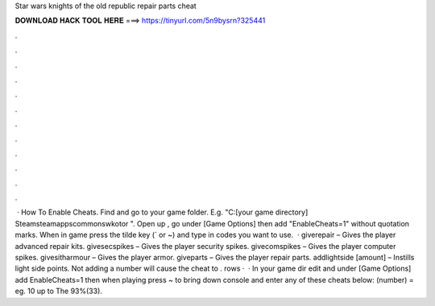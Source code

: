 Star wars knights of the old republic repair parts cheat

𝐃𝐎𝐖𝐍𝐋𝐎𝐀𝐃 𝐇𝐀𝐂𝐊 𝐓𝐎𝐎𝐋 𝐇𝐄𝐑𝐄 ===> https://tinyurl.com/5n9bysrn?325441

.

.

.

.

.

.

.

.

.

.

.

.

 · How To Enable Cheats. Find and go to your game folder. E.g. "C:\ [your game directory] \Steam\steamapps\common\swkotor ". Open up , go under [Game Options] then add "EnableCheats=1" without quotation marks. When in game press the tilde key (` or ~) and type in codes you want to use.  · giverepair – Gives the player advanced repair kits. givesecspikes – Gives the player security spikes. givecomspikes – Gives the player computer spikes. givesitharmour – Gives the player armor. giveparts – Gives the player repair parts. addlightside [amount] – Instills light side points. Not adding a number will cause the cheat to . rows ·  · In your game dir edit  and under [Game Options] add EnableCheats=1 then when playing press ~ to bring down console and enter any of these cheats below: (number) = eg. 10 up to The 93%(33).